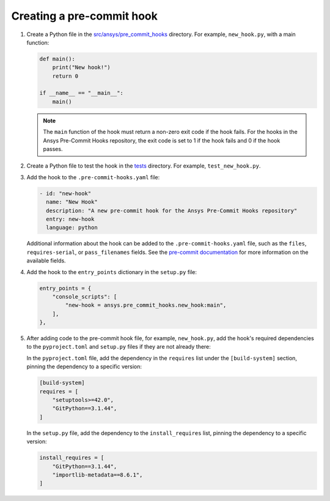 .. title:: Creating pre-commit hooks

Creating a pre-commit hook
==========================

1. Create a Python file in the `src/ansys/pre_commit_hooks <https://github.com/ansys/pre-commit-hooks/tree/main/src/ansys/pre_commit_hooks>`_
   directory. For example, ``new_hook.py``, with a main function:

   .. code:: python

      def main():
          print("New hook!")
          return 0

      if __name__ == "__main__":
          main()

   .. note::

      The ``main`` function of the hook must return a non-zero exit code if the hook fails. For the
      hooks in the Ansys Pre-Commit Hooks repository, the exit code is set to 1 if the hook fails
      and 0 if the hook passes.

2. Create a Python file to test the hook in the `tests <https://github.com/ansys/pre-commit-hooks/tree/main/tests>`_
   directory. For example, ``test_new_hook.py``.

3. Add the hook to the ``.pre-commit-hooks.yaml`` file:

   .. code:: yaml

      - id: "new-hook"
        name: "New Hook"
        description: "A new pre-commit hook for the Ansys Pre-Commit Hooks repository"
        entry: new-hook
        language: python

   Additional information about the hook can be added to the ``.pre-commit-hooks.yaml`` file, such as the
   ``files``, ``requires-serial``, or ``pass_filenames`` fields. See the
   `pre-commit documentation <https://pre-commit.com/#creating-new-hooks>`_ for more information
   on the available fields.

4. Add the hook to the ``entry_points`` dictionary in the ``setup.py`` file:

   .. code:: python

      entry_points = {
          "console_scripts": [
              "new-hook = ansys.pre_commit_hooks.new_hook:main",
          ],
      },

5. After adding code to the pre-commit hook file, for example, ``new_hook.py``, add the hook's
   required dependencies to the ``pyproject.toml`` and ``setup.py`` files if they are not already
   there:

   In the ``pyproject.toml`` file, add the dependency in the ``requires`` list under the
   ``[build-system]`` section, pinning the dependency to a specific version:

   .. code:: toml

      [build-system]
      requires = [
          "setuptools>=42.0",
          "GitPython==3.1.44",
      ]

   In the ``setup.py`` file, add the dependency to the ``install_requires`` list, pinning
   the dependency to a specific version:

   .. code:: python

       install_requires = [
           "GitPython==3.1.44",
           "importlib-metadata==8.6.1",
       ]